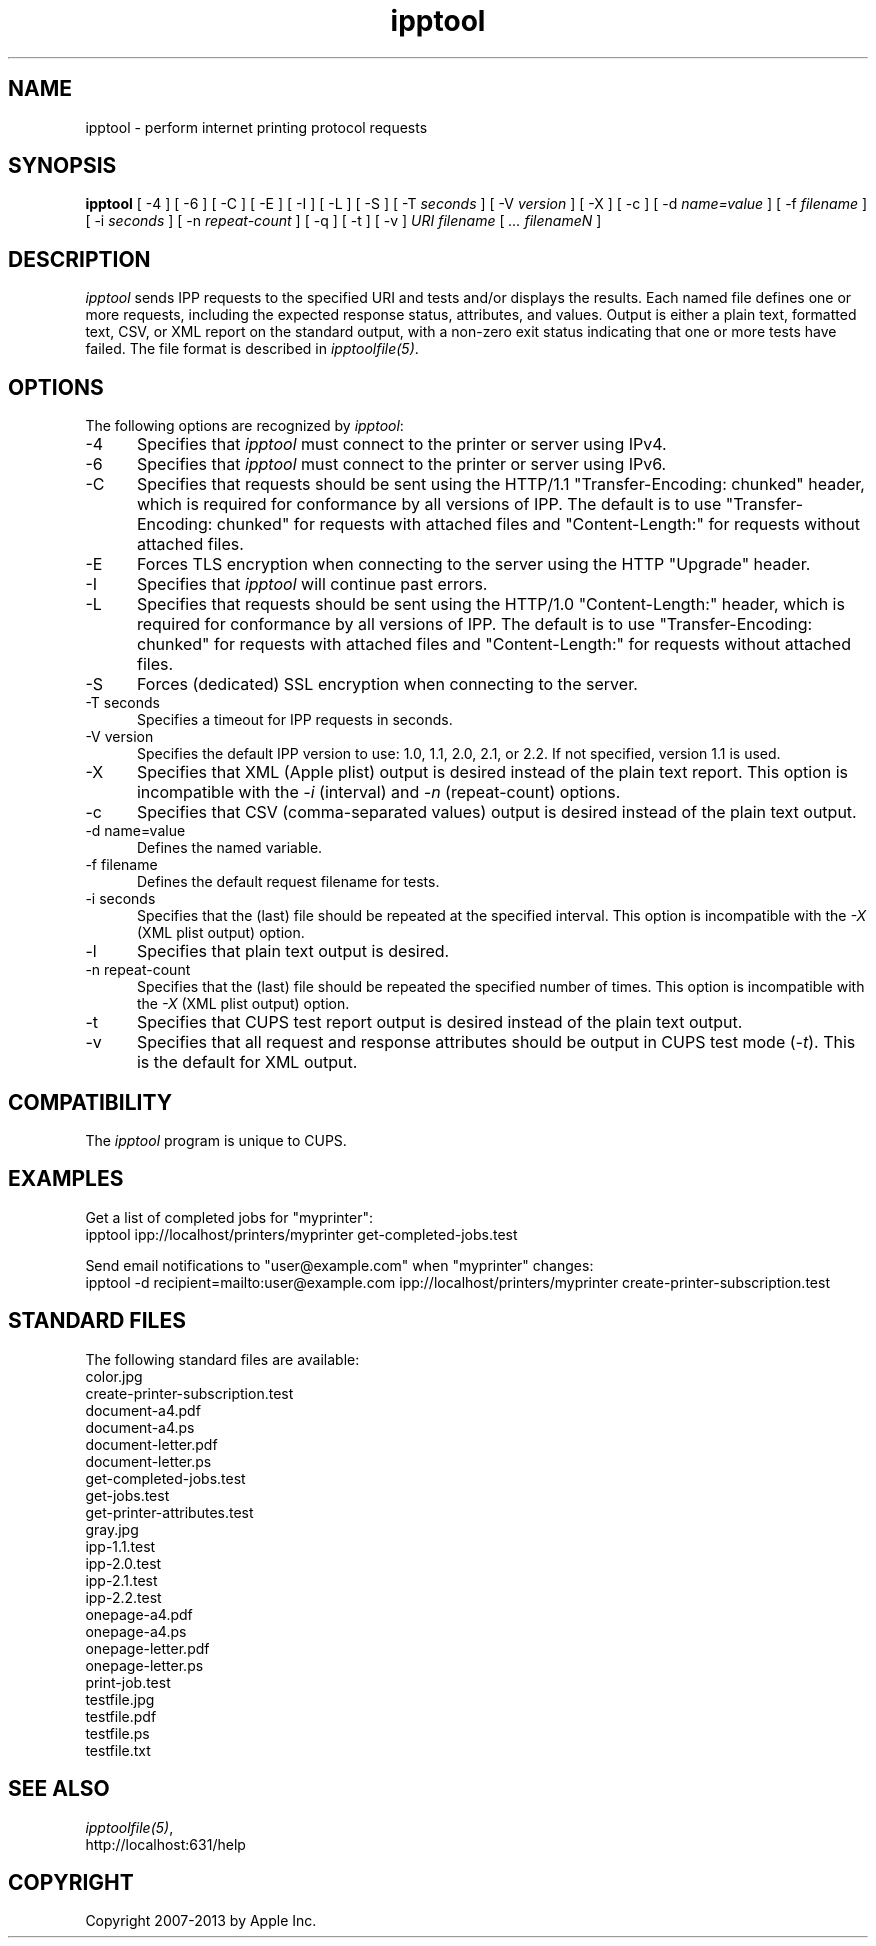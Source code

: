 .\"
.\" "$Id$"
.\"
.\"   ipptool man page for CUPS.
.\"
.\"   Copyright 2010-2013 by Apple Inc.
.\"
.\"   These coded instructions, statements, and computer programs are the
.\"   property of Apple Inc. and are protected by Federal copyright
.\"   law.  Distribution and use rights are outlined in the file "LICENSE.txt"
.\"   which should have been included with this file.  If this file is
.\"   file is missing or damaged, see the license at "http://www.cups.org/".
.\"
.TH ipptool 1 "CUPS" "9 November 2010" "Apple Inc."
.SH NAME
ipptool \- perform internet printing protocol requests
.SH SYNOPSIS
.B ipptool
[ \-4 ] [ \-6 ] [ \-C ] [ \-E ] [ \-I ] [ \-L ] [ \-S ] [ \-T
.I seconds
] [ \-V
.I version
] [ \-X ] [ \-c ] [ \-d
.I name=value
] [ \-f
.I filename
] [ \-i
.I seconds
] [ \-n
.I repeat-count
] [ \-q ] [ \-t ] [ \-v ]
.I URI
.I filename
[
.I ... filenameN
]
.SH DESCRIPTION
\fIipptool\fR sends IPP requests to the specified URI and tests and/or displays the results. Each named file defines one or more requests, including the expected response status, attributes, and values. Output is either a plain text, formatted text, CSV, or XML report on the standard output, with a non-zero exit status indicating that one or more tests have failed. The file format is described in \fIipptoolfile(5)\fR.
.SH OPTIONS
The following options are recognized by \fIipptool\fR:
.TP 5
\-4
Specifies that \fIipptool\fR must connect to the printer or server using IPv4.
.TP 5
\-6
Specifies that \fIipptool\fR must connect to the printer or server using IPv6.
.TP 5
\-C
Specifies that requests should be sent using the HTTP/1.1 "Transfer-Encoding: chunked" header, which is required for conformance by all versions of IPP. The default is to use "Transfer-Encoding: chunked" for requests with attached files and "Content-Length:" for requests without attached files.
.TP 5
\-E
Forces TLS encryption when connecting to the server using the HTTP "Upgrade" header.
.TP 5
\-I
Specifies that \fIipptool\fR will continue past errors.
.TP 5
\-L
Specifies that requests should be sent using the HTTP/1.0 "Content-Length:" header, which is required for conformance by all versions of IPP. The default is to use "Transfer-Encoding: chunked" for requests with attached files and "Content-Length:" for requests without attached files.
.TP 5
\-S
Forces (dedicated) SSL encryption when connecting to the server.
.TP 5
\-T seconds
Specifies a timeout for IPP requests in seconds.
.TP 5
\-V version
Specifies the default IPP version to use: 1.0, 1.1, 2.0, 2.1, or 2.2. If not specified, version 1.1 is used.
.TP 5
\-X
Specifies that XML (Apple plist) output is desired instead of the plain text report. This option is incompatible with the \fI-i\fR (interval) and \fI-n\fR (repeat-count) options.
.TP 5
\-c
Specifies that CSV (comma-separated values) output is desired instead of the plain text output.
.TP 5
\-d name=value
Defines the named variable.
.TP 5
\-f filename
Defines the default request filename for tests.
.TP 5
\-i seconds
Specifies that the (last) file should be repeated at the specified interval. This option is incompatible with the \fI-X\fR (XML plist output) option.
.TP 5
\-l
Specifies that plain text output is desired.
.TP 5
\-n repeat-count
Specifies that the (last) file should be repeated the specified number of times. This option is incompatible with the \fI-X\fR (XML plist output) option.
.TP 5
\-t
Specifies that CUPS test report output is desired instead of the plain text output.
.TP 5
\-v
Specifies that all request and response attributes should be output in CUPS test mode (\fI-t\fR). This is the default for XML output.
.SH COMPATIBILITY
The \fIipptool\fR program is unique to CUPS.
.SH EXAMPLES
Get a list of completed jobs for "myprinter":
.nf
    ipptool ipp://localhost/printers/myprinter get-completed-jobs.test
.fi
.LP
Send email notifications to "user@example.com" when "myprinter" changes:
.nf
    ipptool \-d recipient=mailto:user@example.com \
        ipp://localhost/printers/myprinter create-printer-subscription.test
.fi
.SH STANDARD FILES
The following standard files are available:
.nf
    color.jpg
    create-printer-subscription.test
    document-a4.pdf
    document-a4.ps
    document-letter.pdf
    document-letter.ps
    get-completed-jobs.test
    get-jobs.test
    get-printer-attributes.test
    gray.jpg
    ipp-1.1.test
    ipp-2.0.test
    ipp-2.1.test
    ipp-2.2.test
    onepage-a4.pdf
    onepage-a4.ps
    onepage-letter.pdf
    onepage-letter.ps
    print-job.test
    testfile.jpg
    testfile.pdf
    testfile.ps
    testfile.txt
.fi
.SH SEE ALSO
\fIipptoolfile(5)\fR,
.br
http://localhost:631/help
.SH COPYRIGHT
Copyright 2007-2013 by Apple Inc.
.\"
.\" End of "$Id$".
.\"

